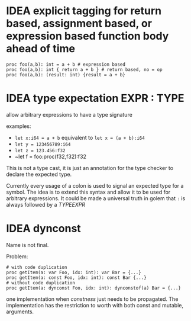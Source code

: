 

* IDEA explicit tagging for return based, assignment based, or expression based function body ahead of time

#+begin_src golem
proc foo(a,b): int = a + b # expression based
proc foo(a,b): int { return a + b } # return based, no = op
proc foo(a,b): (result: int) {result = a + b}
#+end_src

* IDEA type expectation EXPR : TYPE

allow arbitrary expressions to have a type signature

examples:

 * ~let x:i64 = a + b~ equivalent to ~let x = (a + b):i64~
 * ~let y = 123456789:i64~
 * ~let z = 123.456:f32~
 * ~let f = foo:proc(f32,f32):f32

This is not a type cast, it is just an annotation for the type checker
to declare the expected type.

Currently every usage of a colon is used to signal an expected type
for a symbol. The idea is to extend this syntax and allow it to be
used for arbitrary expressions. It could be made a universal truth in
golem that ~:~ is always followed by a /TYPEEXPR/

* IDEA dynconst

Name is not final.

Problem:

#+begin_src golem
# with code duplication
proc getItem(a: var Foo, idx: int): var Bar = {...}
proc getItem(a: const Foo, idx: int): const Bar {...}
# without code duplication
proc getItem(a: dynconst Foo, idx: int): dynconstof(a) Bar = {...}
#+end_src

one implementation when /constness/ just needs to be propagated. The
implementation has the restriction to worth with both const and
mutable, arguments.

